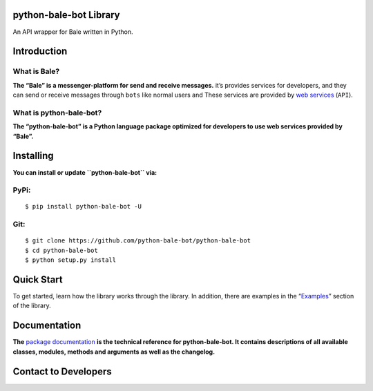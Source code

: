 python-bale-bot Library
=======================

.. container::

   |Package Banner|

   An API wrapper for Bale written in Python.

   |Python Version| |PyPi Version| |Codacy Badge| |python-bale-bot
   score| |Project License| |API Version| |Documentation Status|

Introduction
============

What is Bale?
-------------

**The “Bale” is a messenger-platform for send and receive messages.**
it’s provides services for developers, and they can send or receive
messages through ``bots`` like normal users and These services are
provided by `web services <https://dev.bale.ai>`__ (``API``).

What is python-bale-bot?
------------------------

**The “python-bale-bot” is a Python language package optimized for
developers to use web services provided by “Bale”.**

Installing
==========

.. container::

   **You can install or update ``python-bale-bot`` via:**

PyPi:
-----

::

   $ pip install python-bale-bot -U

Git:
-----

::

   $ git clone https://github.com/python-bale-bot/python-bale-bot
   $ cd python-bale-bot
   $ python setup.py install

Quick Start
===========

To get started, learn how the library works through the library. In
addition, there are examples in the
“`Examples <https://docs.python-bale-bot.ir/en/stable/examples.html>`__”
section of the library.

Documentation
=============

**The** \ `package
documentation <https://docs.python-bale-bot.ir/en/stable>`__ \ **is the
technical reference for python-bale-bot. It contains descriptions of all
available classes, modules, methods and arguments as well as the
changelog.**

Contact to Developers
=====================

|Email| |Discord| |Telegram Channel| |Our Site|

.. |Package Banner| image:: https://python-bale-bot.ir/assets/images/banner.png
   :target: https://python-bale-bot.ir
.. |Python Version| image:: https://img.shields.io/badge/Python-3.8_%7C_3.9_%7C_3.10_%7C_3.11_%7C_3.12_-red?logo=python&style=plastic
   :target: https://python.org
.. |PyPi Version| image:: https://img.shields.io/pypi/v/python-bale-bot?color=blue&label=pypi&style=plastic
   :target: https://pypi.org/p/python-bale-bot
.. |Codacy Badge| image:: https://app.codacy.com/project/badge/Grade/deacf2bc3f13492d944e329ac19ac0d1
   :target: https://www.codacy.com/gh/python-bale-bot/python-bale-bot/dashboard
.. |python-bale-bot score| image:: https://snyk.io/advisor/python/python-bale-bot/badge.svg
   :target: https://snyk.io/advisor/python/python-bale-bot
.. |Project License| image:: https://img.shields.io/github/license/python-bale-bot/python-bale-bot?style=plastic
   :target: https://www.gnu.org/licenses/old-licenses/gpl-2.0.en.html
.. |API Version| image:: https://img.shields.io/badge/Bale%20API-2.0-blue?style=plastic
   :target: https://docs.bale.ai
.. |Documentation Status| image:: https://readthedocs.org/projects/python-bale-bot/badge/?version=stable
   :target: https://docs.python-bale-bot.ir/
.. |Email| image:: https://img.shields.io/badge/Email-python--bale--bot@googlegroups.com-green?logo=Gmail&logoColor=white
   :target: mailto:python-bale-bot@googlegroups.com
.. |Discord| image:: https://img.shields.io/badge/Support_Server-bYHEzyDe2j-green?logo=Discord&logoColor=white
   :target: https://discord.gg/bYHEzyDe2j
.. |Telegram Channel| image:: https://img.shields.io/badge/Telegram_Channel-@pbblib-green?logo=telegram&logoColor=white
   :target: https://t.me/pbblib
.. |Our Site| image:: https://img.shields.io/badge/Our_site-python--bale--bot.ir-green?logo=GitHub&logoColor=white
   :target: https://python-bale-bot.ir
